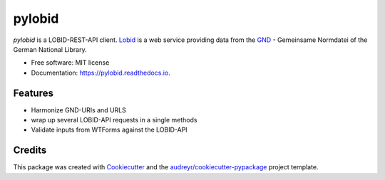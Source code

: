 =======
pylobid
=======


.. image:: https://img.shields.io/pypi/v/pylobid.svg
        :target: https://pypi.python.org/pypi/pylobid

.. image:: https://img.shields.io/travis/csae8092/pylobid.svg
        :target: https://travis-ci.com/csae8092/pylobid

.. image:: https://readthedocs.org/projects/pylobid/badge/?version=latest
        :target: https://pylobid.readthedocs.io/en/latest/?badge=latest
        :alt: Documentation Status




`pylobid` is a  LOBID-REST-API client. Lobid_ is a web service providing data from the GND_ - Gemeinsame Normdatei of the German National Library.



* Free software: MIT license
* Documentation: https://pylobid.readthedocs.io.


Features
--------

* Harmonize GND-URIs and URLS
* wrap up several LOBID-API requests in a single methods
* Validate inputs from WTForms against the LOBID-API

Credits
-------

This package was created with Cookiecutter_ and the `audreyr/cookiecutter-pypackage`_ project template.

.. _Lobid: https://lobid.org/
.. _GND: https://www.dnb.de/DE/Professionell/Standardisierung/GND/gnd_node.html
.. _Cookiecutter: https://github.com/audreyr/cookiecutter
.. _`audreyr/cookiecutter-pypackage`: https://github.com/audreyr/cookiecutter-pypackage
